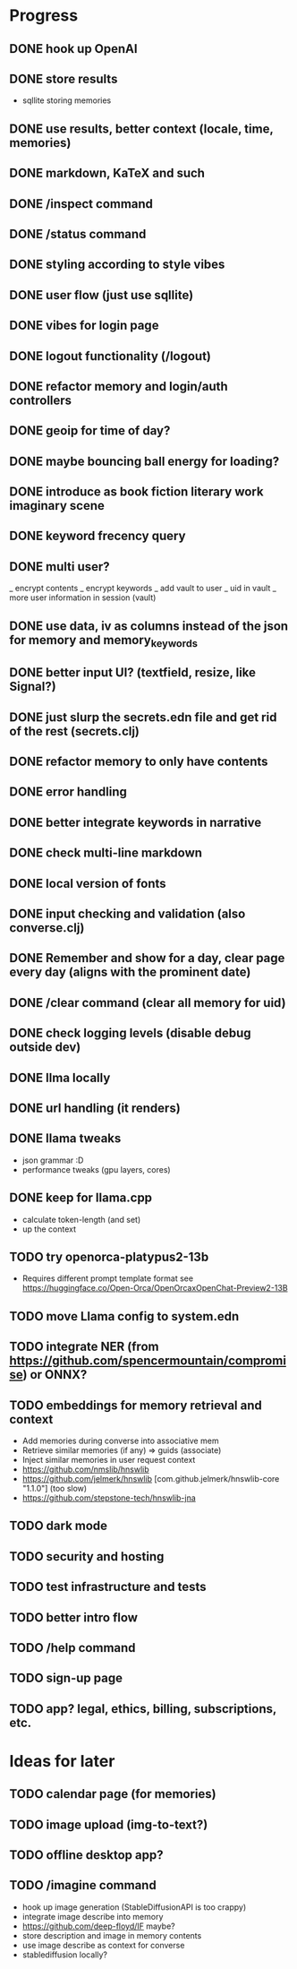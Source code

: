 * Progress
** DONE hook up OpenAI
** DONE store results
- sqllite storing memories
** DONE use results, better context (locale, time, memories)
** DONE markdown, KaTeX and such
** DONE /inspect command
** DONE /status command
** DONE styling according to style vibes
** DONE user flow (just use sqllite)
** DONE vibes for login page
** DONE logout functionality (/logout)
** DONE refactor memory and login/auth controllers
** DONE geoip for time of day?
** DONE maybe bouncing ball energy for loading?
** DONE introduce as book fiction literary work imaginary scene
** DONE keyword frecency query
** DONE multi user?
_ encrypt contents
_ encrypt keywords
_ add vault to user
_ uid in vault
_ more user information in session (vault)
** DONE use data, iv as columns instead of the json for memory and memory_keywords
** DONE better input UI? (textfield, resize, like Signal?)
** DONE just slurp the secrets.edn file and get rid of the rest (secrets.clj)
** DONE refactor memory to only have contents
** DONE error handling
** DONE better integrate keywords in narrative
** DONE check multi-line markdown
** DONE local version of fonts
** DONE input checking and validation (also converse.clj)
** DONE Remember and show for a day, clear page every day (aligns with the prominent date)
** DONE /clear command (clear all memory for uid)
** DONE check logging levels (disable debug outside dev)
** DONE llma locally
** DONE url handling (it renders)
** DONE llama tweaks
- json grammar :D
- performance tweaks (gpu layers, cores)
** DONE keep for llama.cpp
- calculate token-length (and set)
- up the context
** TODO try openorca-platypus2-13b
- Requires different prompt template format see https://huggingface.co/Open-Orca/OpenOrcaxOpenChat-Preview2-13B
** TODO move Llama config to system.edn
** TODO integrate NER (from https://github.com/spencermountain/compromise) or ONNX?
** TODO embeddings for memory retrieval and context
- Add memories during converse into associative mem
- Retrieve similar memories (if any) => guids (associate)
- Inject similar memories in user request context
- https://github.com/nmslib/hnswlib
- https://github.com/jelmerk/hnswlib [com.github.jelmerk/hnswlib-core "1.1.0"] (too slow)
- https://github.com/stepstone-tech/hnswlib-jna
** TODO dark mode
** TODO security and hosting
** TODO test infrastructure and tests
** TODO better intro flow
** TODO /help command
** TODO sign-up page
** TODO app? legal, ethics, billing, subscriptions, etc.
* Ideas for later
** TODO calendar page (for memories)
** TODO image upload (img-to-text?)
** TODO offline desktop app?
** TODO /imagine command
- hook up image generation (StableDiffusionAPI is too crappy)
- integrate image describe into memory
- https://github.com/deep-floyd/IF maybe?
- store description and image in memory contents
- use image describe as context for converse
- stablediffusion locally?
